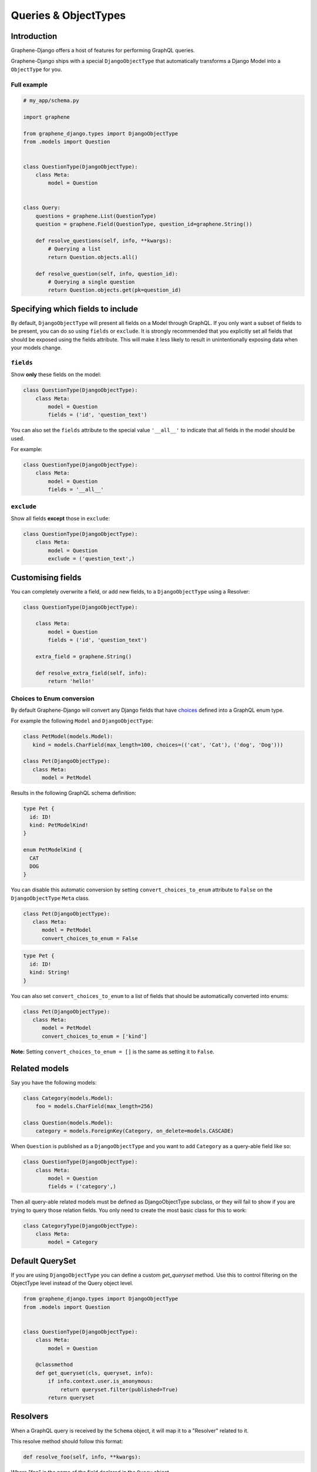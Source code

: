 .. _queries-objecttypes:

Queries & ObjectTypes
=====================

Introduction
------------

Graphene-Django offers a host of features for performing GraphQL queries.

Graphene-Django ships with a special ``DjangoObjectType`` that automatically transforms a Django Model
into a ``ObjectType`` for you.


Full example
~~~~~~~~~~~~

.. code:: python

    # my_app/schema.py

    import graphene

    from graphene_django.types import DjangoObjectType
    from .models import Question


    class QuestionType(DjangoObjectType):
        class Meta:
            model = Question


    class Query:
        questions = graphene.List(QuestionType)
        question = graphene.Field(QuestionType, question_id=graphene.String())

        def resolve_questions(self, info, **kwargs):
            # Querying a list
            return Question.objects.all()

        def resolve_question(self, info, question_id):
            # Querying a single question
            return Question.objects.get(pk=question_id)


Specifying which fields to include
----------------------------------

By default, ``DjangoObjectType`` will present all fields on a Model through GraphQL.
If you only want a subset of fields to be present, you can do so using
``fields`` or ``exclude``. It is strongly recommended that you explicitly set
all fields that should be exposed using the fields attribute.
This will make it less likely to result in unintentionally exposing data when
your models change.

``fields``
~~~~~~~~~~

Show **only** these fields on the model:

.. code:: python

    class QuestionType(DjangoObjectType):
        class Meta:
            model = Question
            fields = ('id', 'question_text')

You can also set the ``fields`` attribute to the special value ``'__all__'`` to indicate that all fields in the model should be used.

For example:

.. code:: python

    class QuestionType(DjangoObjectType):
        class Meta:
            model = Question
            fields = '__all__'


``exclude``
~~~~~~~~~~~

Show all fields **except** those in ``exclude``:

.. code:: python

    class QuestionType(DjangoObjectType):
        class Meta:
            model = Question
            exclude = ('question_text',)


Customising fields
------------------

You can completely overwrite a field, or add new fields, to a ``DjangoObjectType`` using a Resolver:

.. code:: python

    class QuestionType(DjangoObjectType):

        class Meta:
            model = Question
            fields = ('id', 'question_text')

        extra_field = graphene.String()

        def resolve_extra_field(self, info):
            return 'hello!'


Choices to Enum conversion
~~~~~~~~~~~~~~~~~~~~~~~~~~

By default Graphene-Django will convert any Django fields that have `choices`_
defined into a GraphQL enum type.

.. _choices: https://docs.djangoproject.com/en/2.2/ref/models/fields/#choices

For example the following ``Model`` and ``DjangoObjectType``:

.. code:: python

   class PetModel(models.Model):
      kind = models.CharField(max_length=100, choices=(('cat', 'Cat'), ('dog', 'Dog')))

   class Pet(DjangoObjectType):
      class Meta:
         model = PetModel

Results in the following GraphQL schema definition:

.. code::

   type Pet {
     id: ID!
     kind: PetModelKind!
   }

   enum PetModelKind {
     CAT
     DOG
   }

You can disable this automatic conversion by setting
``convert_choices_to_enum`` attribute to ``False`` on the ``DjangoObjectType``
``Meta`` class.

.. code:: python

   class Pet(DjangoObjectType):
      class Meta:
         model = PetModel
         convert_choices_to_enum = False

.. code::

   type Pet {
     id: ID!
     kind: String!
   }

You can also set ``convert_choices_to_enum`` to a list of fields that should be
automatically converted into enums:

.. code:: python

   class Pet(DjangoObjectType):
      class Meta:
         model = PetModel
         convert_choices_to_enum = ['kind']

**Note:** Setting ``convert_choices_to_enum = []`` is the same as setting it to
``False``.


Related models
--------------

Say you have the following models:

.. code:: python

    class Category(models.Model):
        foo = models.CharField(max_length=256)

    class Question(models.Model):
        category = models.ForeignKey(Category, on_delete=models.CASCADE)


When ``Question`` is published as a ``DjangoObjectType`` and you want to add ``Category`` as a query-able field like so:

.. code:: python

    class QuestionType(DjangoObjectType):
        class Meta:
            model = Question
            fields = ('category',)

Then all query-able related models must be defined as DjangoObjectType subclass,
or they will fail to show if you are trying to query those relation fields. You only
need to create the most basic class for this to work:

.. code:: python

    class CategoryType(DjangoObjectType):
        class Meta:
            model = Category

.. _django-objecttype-get-queryset:

Default QuerySet
-----------------

If you are using ``DjangoObjectType`` you can define a custom `get_queryset` method.
Use this to control filtering on the ObjectType level instead of the Query object level.

.. code:: python

    from graphene_django.types import DjangoObjectType
    from .models import Question


    class QuestionType(DjangoObjectType):
        class Meta:
            model = Question

        @classmethod
        def get_queryset(cls, queryset, info):
            if info.context.user.is_anonymous:
                return queryset.filter(published=True)
            return queryset

Resolvers
---------

When a GraphQL query is received by the ``Schema`` object, it will map it to a "Resolver" related to it.

This resolve method should follow this format:

.. code:: python

    def resolve_foo(self, info, **kwargs):

Where "foo" is the name of the field declared in the ``Query`` object.

.. code:: python

    class Query:
        foo = graphene.List(QuestionType)

        def resolve_foo(self, info, **kwargs):
            id = kwargs.get('id')
            return QuestionModel.objects.get(id)

Arguments
~~~~~~~~~

Additionally, Resolvers will receive **any arguments declared in the field definition**. This allows you to provide input arguments in your GraphQL server and can be useful for custom queries.

.. code:: python

    class Query:
        question = graphene.Field(Question, foo=graphene.String(), bar=graphene.Int())

        def resolve_question(self, info, foo, bar):
            # If `foo` or `bar` are declared in the GraphQL query they will be here, else None.
            return Question.objects.filter(foo=foo, bar=bar).first()


Info
~~~~

The ``info`` argument passed to all resolve methods holds some useful information.
For Graphene-Django, the ``info.context`` attribute is the ``HTTPRequest`` object
that would be familiar to any Django developer. This gives you the full functionality
of Django's ``HTTPRequest`` in your resolve methods, such as checking for authenticated users:

.. code:: python

    def resolve_questions(self, info, **kwargs):
        # See if a user is authenticated
        if info.context.user.is_authenticated():
            return Question.objects.all()
        else:
            return Question.objects.none()


DjangoObjectTypes
~~~~~~~~~~~~~~~~~

A Resolver that maps to a defined `DjangoObjectType` should only use methods that return a queryset.
Queryset methods like `values` will return dictionaries, use `defer` instead.


Plain ObjectTypes
-----------------

With Graphene-Django you are not limited to just Django Models - you can use the standard
``ObjectType`` to create custom fields or to provide an abstraction between your internal
Django models and your external API.

.. code:: python

    import graphene
    from .models import Question


    class MyQuestion(graphene.ObjectType):
        text = graphene.String()


    class Query:
        question = graphene.Field(MyQuestion, question_id=graphene.String())

        def resolve_question(self, info, question_id):
            question = Question.objects.get(pk=question_id)
            return MyQuestion(
                text=question.question_text
            )

For more information and more examples, please see the `core object type documentation <https://docs.graphene-python.org/en/latest/types/objecttypes/>`__.


Relay
-----

`Relay <http://docs.graphene-python.org/en/latest/relay/>`__ with Graphene-Django gives us some additional features:

- Pagination and slicing.
- An abstract ``id`` value which contains enough info for the server to know its type and its id.

There is one additional import and a single line of code needed to adopt this:

Full example
~~~~~~~~~~~~
See the `Relay documentation <https://docs.graphene-python.org/en/latest/relay/nodes/>`__ on
the core graphene pages for more information on customizing the Relay experience.

.. code:: python

    from graphene import relay
    from graphene_django import DjangoObjectType
    from .models import Question


    class QuestionType(DjangoObjectType):
        class Meta:
            model = Question
            interfaces = (relay.Node,)


    class QuestionConnection(relay.Connection):
        class Meta:
            node = QuestionType


    class Query:
        questions = relay.ConnectionField(QuestionConnection)

        def resolve_questions(root, info, **kwargs):
            return Question.objects.all()


You can now execute queries like:


.. code:: python

    {
        questions (first: 2, after: "YXJyYXljb25uZWN0aW9uOjEwNQ==") {
            pageInfo {
            startCursor
            endCursor
            hasNextPage
            hasPreviousPage
            }
            edges {
            cursor
            node {
                id
                question_text
            }
            }
        }
    }

Which returns:

.. code:: python

    {
        "data": {
            "questions": {
            "pageInfo": {
                "startCursor": "YXJyYXljb25uZWN0aW9uOjEwNg==",
                "endCursor": "YXJyYXljb25uZWN0aW9uOjEwNw==",
                "hasNextPage": true,
                "hasPreviousPage": false
            },
            "edges": [
                {
                "cursor": "YXJyYXljb25uZWN0aW9uOjEwNg==",
                "node": {
                    "id": "UGxhY2VUeXBlOjEwNw==",
                    "question_text": "How did we get here?"
                }
                },
                {
                "cursor": "YXJyYXljb25uZWN0aW9uOjEwNw==",
                "node": {
                    "id": "UGxhY2VUeXBlOjEwOA==",
                    "name": "Where are we?"
                }
                }
            ]
            }
        }
    }

Note that relay implements :code:`pagination` capabilities automatically, adding a :code:`pageInfo` element, and including :code:`cursor` on nodes. These elements are included in the above example for illustration.

To learn more about Pagination in general, take a look at `Pagination <https://graphql.org/learn/pagination/>`__  on the GraphQL community site.
